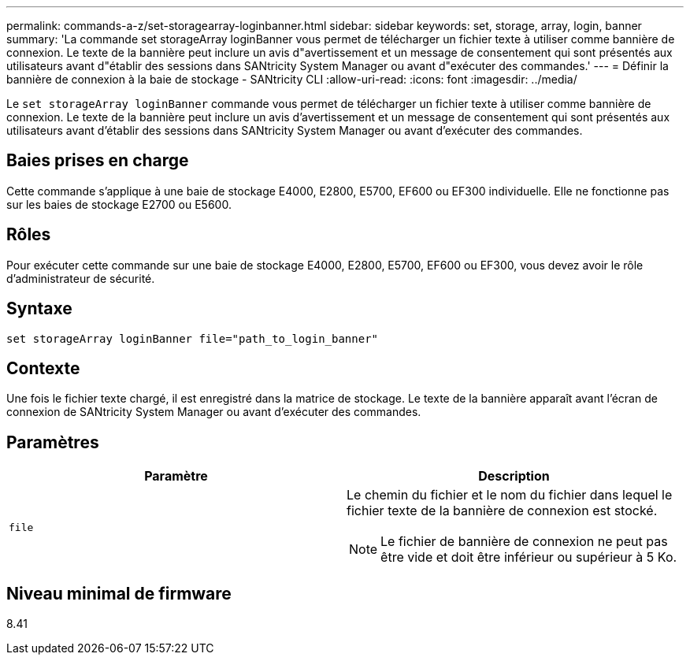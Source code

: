 ---
permalink: commands-a-z/set-storagearray-loginbanner.html 
sidebar: sidebar 
keywords: set, storage, array, login, banner 
summary: 'La commande set storageArray loginBanner vous permet de télécharger un fichier texte à utiliser comme bannière de connexion. Le texte de la bannière peut inclure un avis d"avertissement et un message de consentement qui sont présentés aux utilisateurs avant d"établir des sessions dans SANtricity System Manager ou avant d"exécuter des commandes.' 
---
= Définir la bannière de connexion à la baie de stockage - SANtricity CLI
:allow-uri-read: 
:icons: font
:imagesdir: ../media/


[role="lead"]
Le `set storageArray loginBanner` commande vous permet de télécharger un fichier texte à utiliser comme bannière de connexion. Le texte de la bannière peut inclure un avis d'avertissement et un message de consentement qui sont présentés aux utilisateurs avant d'établir des sessions dans SANtricity System Manager ou avant d'exécuter des commandes.



== Baies prises en charge

Cette commande s'applique à une baie de stockage E4000, E2800, E5700, EF600 ou EF300 individuelle. Elle ne fonctionne pas sur les baies de stockage E2700 ou E5600.



== Rôles

Pour exécuter cette commande sur une baie de stockage E4000, E2800, E5700, EF600 ou EF300, vous devez avoir le rôle d'administrateur de sécurité.



== Syntaxe

[source, cli]
----
set storageArray loginBanner file="path_to_login_banner"
----


== Contexte

Une fois le fichier texte chargé, il est enregistré dans la matrice de stockage. Le texte de la bannière apparaît avant l'écran de connexion de SANtricity System Manager ou avant d'exécuter des commandes.



== Paramètres

[cols="2*"]
|===
| Paramètre | Description 


 a| 
`file`
 a| 
Le chemin du fichier et le nom du fichier dans lequel le fichier texte de la bannière de connexion est stocké.

[NOTE]
====
Le fichier de bannière de connexion ne peut pas être vide et doit être inférieur ou supérieur à 5 Ko.

====
|===


== Niveau minimal de firmware

8.41
